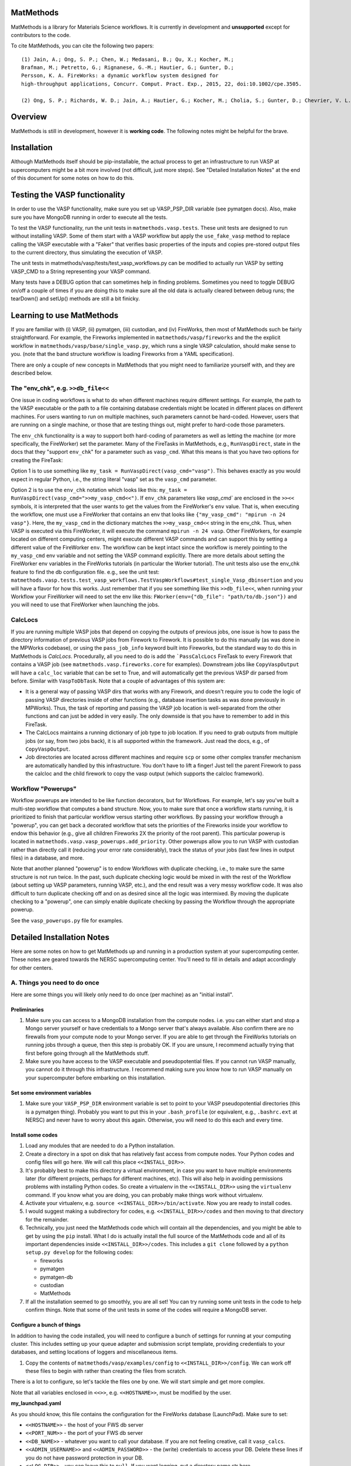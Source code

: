 ==========
MatMethods
==========

MatMethods is a library for Materials Science workflows. It is currently in development and **unsupported** except for contributors to the code.

To cite MatMethods, you can cite the following two papers::

    (1) Jain, A.; Ong, S. P.; Chen, W.; Medasani, B.; Qu, X.; Kocher, M.;
    Brafman, M.; Petretto, G.; Rignanese, G.-M.; Hautier, G.; Gunter, D.;
    Persson, K. A. FireWorks: a dynamic workflow system designed for
    high-throughput applications, Concurr. Comput. Pract. Exp., 2015, 22, doi:10.1002/cpe.3505.

    (2) Ong, S. P.; Richards, W. D.; Jain, A.; Hautier, G.; Kocher, M.; Cholia, S.; Gunter, D.; Chevrier, V. L.; Persson, K. a.; Ceder, G. Python Materials Genomics (pymatgen): A robust, open-source python library for materials analysis, Comput. Mater. Sci., 2013, 68, 314–319, doi:10.1016/j.commatsci.2012.10.028.


========
Overview
========

MatMethods is still in development, however it is **working code**. The following notes might be helpful for the brave.

============
Installation
============

Although MatMethods itself should be pip-installable, the actual process to get an infrastructure to run VASP at supercomputers might be a bit more involved (not difficult, just more steps). See "Detailed Installation Notes" at the end of this document for some notes on how to do this.

==============================
Testing the VASP functionality
==============================

In order to use the VASP functionality, make sure you set up VASP_PSP_DIR variable (see pymatgen docs). Also, make sure you have MongoDB running in order to execute all the tests.

To test the VASP functionality, run the unit tests in ``matmethods.vasp.tests``. These unit tests are designed to run without installing VASP. Some of them start with a VASP workflow but apply the ``use_fake_vasp`` method to replace calling the VASP executable with a "Faker" that verifies basic properties of the inputs and copies pre-stored output files to the current directory, thus simulating the execution of VASP.

The unit tests in matmethods/vasp/tests/test_vasp_workflows.py can be modified to actually run VASP by setting VASP_CMD to a String representing your VASP command.

Many tests have a DEBUG option that can sometimes help in finding problems. Sometimes you need to toggle DEBUG on/off a couple of times if you are doing this to make sure all the old data is actually cleared between debug runs; the tearDown() and setUp() methods are still a bit finicky.

==========================
Learning to use MatMethods
==========================

If you are familiar with (i) VASP, (ii) pymatgen, (iii) custodian, and (iv) FireWorks, then most of MatMethods such be fairly straightforward. For example, the Fireworks implemented in ``matmethods/vasp/fireworks`` and the the explicit workflow in ``matmethods/vasp/base/single_vasp.py``, which runs a single VASP calculation, should make sense to you. (note that the band structure workflow is loading Fireworks from a YAML specification).

There are only a couple of new concepts in MatMethods that you might need to familiarize yourself with, and they are described below.

The "env_chk", e.g. ``>>db_file<<``
===================================

One issue in coding workflows is what to do when different machines require different settings. For example, the path to the VASP executable or the path to a file containing database credentials might be located in different places on different machines. For users wanting to run on multiple machines, such parameters cannot be hard-coded. However, users that are running on a single machine, or those that are testing things out, might prefer to hard-code those parameters.

The ``env_chk`` functionality is a way to support both hard-coding of parameters as well as letting the machine (or more specifically, the FireWorker) set the parameter. Many of the FireTasks in MatMethods, e.g., ``RunVaspDirect``, state in the docs that they "support ``env_chk``" for a parameter such as ``vasp_cmd``. What this means is that you have two options for creating the FireTask:

Option 1 is to use something like ``my_task = RunVaspDirect(vasp_cmd="vasp")``. This behaves exactly as you would expect in regular Python, i.e., the string literal "vasp" set as the ``vasp_cmd`` parameter.

Option 2 is to use the ``env_chk`` notation which looks like this: ``my_task = RunVaspDirect(vasp_cmd=">>my_vasp_cmd<<")``. If ``env_chk`` parameters like `vasp_cmd`` are enclosed in the ``>><<`` symbols, it is interpreted that the user wants to get the values from the FireWorker's ``env`` value. That is, when executing the workflow, one must use a FireWorker that contains an env that looks like ``{"my_vasp_cmd": "mpirun -n 24 vasp"}``. Here, the ``my_vasp_cmd`` in the dictionary matches the ``>>my_vasp_cmd<<`` string in the env_chk. Thus, when VASP is executed via this FireWorker, it will execute the command ``mpirun -n 24 vasp``. Other FireWorkers, for example located on different computing centers, might execute different VASP commands and can support this by setting a different value of the FireWorker ``env``. The workflow can be kept intact since the workflow is merely pointing to the ``my_vasp_cmd`` env variable and not setting the VASP command explicitly. There are more details about setting the FireWorker env variables in the FireWorks tutorials (in particular the Worker tutorial). The unit tests also use the env_chk feature to find the db configuration file. e.g., see the unit test: ``matmethods.vasp.tests.test_vasp_workflows.TestVaspWorkflows#test_single_Vasp_dbinsertion`` and you will have a flavor for how this works. Just remember that if you see something like this ``>>db_file<<``, when running your Workflow your FireWorker will need to set the env like this: ``FWorker(env={"db_file": "path/to/db.json"})`` and you will need to use that FireWorker when launching the jobs.

CalcLocs
========

If you are running multiple VASP jobs that depend on copying the outputs of previous jobs, one issue is how to pass the directory information of previous VASP jobs from Firework to Firework. It is possible to do this manually (as was done in the MPWorks codebase), or using the ``pass_job_info`` keyword built into Fireworks, but the standard way to do this in MatMethods is *CalcLocs*. Procedurally, all you need to do is add the ```PassCalcLocs`` FireTask to every Firework that contains a VASP job (see ``matmethods.vasp.fireworks.core`` for examples). Downstream jobs like ``CopyVaspOutput`` will have a ``calc_loc`` variable that can be set to True, and will automatically get the previous VASP dir parsed from before. Similar with ``VaspToDbTask``. Note that a couple of advantages of this system are:

* It is a general way of passing VASP dirs that works with any Firework, and doesn't require you to code the logic of passing VASP directories inside of other functions (e.g., database insertion tasks as was done previously in MPWorks). Thus, the task of reporting and passing the VASP job location is well-separated from the other functions and can just be added in very easily. The only downside is that you have to remember to add in this FireTask.
* The CalcLocs maintains a running dictionary of job type to job location. If you need to grab outputs from multiple jobs (or say, from two jobs back), it is all supported within the framework. Just read the docs, e.g., of ``CopyVaspOutput``.
* Job directories are located across different machines and require ``scp`` or some other complex transfer mechanism are automatically handled by this infrastructure. You don't have to lift a finger! Just tell the parent Firework to pass the calcloc and the child firework to copy the vasp output (which supports the calcloc framework).

Workflow "Powerups"
===================

Workflow powerups are intended to be like function decorators, but for Workflows. For example, let's say you've built a multi-step workflow that computes a band structure. Now, you to make sure that once a workflow starts running, it is prioritized to finish that particular workflow versus starting other workflows. By passing your workflow through a "powerup", you can get back a decorated workflow that sets the priorities of the Fireworks inside your workflow to endow this behavior (e.g., give all children Fireworks 2X the priority of the root parent). This particular powerup is located in ``matmethods.vasp.vasp_powerups.add_priority``. Other powerups allow you to run VASP with custodian rather than directly call it (reducing your error rate considerably), track the status of your jobs (last few lines in output files) in a database, and more.

Note that another planned "powerup" is to endow Workflows with duplicate checking, i.e., to make sure the same structure is not run twice. In the past, such duplicate checking logic would be mixed in with the rest of the Workflow (about setting up VASP parameters, running VASP, etc.), and the end result was a very messy workflow code. It was also difficult to turn duplicate checking off and on as desired since all the logic was intermixed. By moving the duplicate checking to a "powerup", one can simply enable duplicate checking by passing the Workflow through the appropriate powerup.

See the ``vasp_powerups.py`` file for examples.


===========================
Detailed Installation Notes
===========================

Here are some notes on how to get MatMethods up and running in a production system at your supercomputing center. These notes are geared towards the NERSC supercomputing center. You'll need to fill in details and adapt accordingly for other centers.

A. Things you need to do once
=============================

Here are some things you will likely only need to do once (per machine) as an "initial install".

Preliminaries
-------------

1. Make sure you can access to a MongoDB installation from the compute nodes. i.e. you can either start and stop a Mongo server yourself or have credentials to a Mongo server that's always available. Also confirm there are no firewalls from your compute node to your Mongo server. If you are able to get through the FireWorks tutorials on running jobs through a queue, then this step is probably OK. If you are unsure, I recommend actually trying that first before going through all the MatMethods stuff.
2. Make sure you have access to the VASP executable and pseudopotential files. If you cannot run VASP manually, you cannot do it through this infrastructure. I recommend making sure you know how to run VASP manually on your supercomputer before embarking on this installation.

Set some environment variables
------------------------------

1. Make sure your ``VASP_PSP_DIR`` environment variable is set to point to your VASP pseudopotential directories (this is a pymatgen thing). Probably you want to put this in your ``.bash_profile`` (or equivalent, e.g., ``.bashrc.ext`` at NERSC) and never have to worry about this again. Otherwise, you will need to do this each and every time.

Install some codes
------------------

1. Load any modules that are needed to do a Python installation.

#. Create a directory in a spot on disk that has relatively fast access from compute nodes. Your Python codes and config files will go here. We will call this place ``<<INSTALL_DIR>>``.

#. It's probably best to make this directory a virtual environment, in case you want to have multiple environments later (for different projects, perhaps for different machines, etc). This will also help in avoiding permissions problems with installing Python codes. So create a virtualenv in the ``<<INSTALL_DIR>>`` using the ``virtualenv`` command. If you know what you are doing, you can probably make things work without virtualenv.

#. Activate your virtualenv, e.g. ``source <<INSTALL_DIR>>/bin/activate``. Now you are ready to install codes.

#. I would suggest making a subdirectory for codes, e.g. ``<<INSTALL_DIR>>/codes`` and then moving to that directory for the remainder.

#. Technically, you just need the MatMethods code which will contain all the dependencies, and you might be able to get by using the ``pip`` install. What I do is actually install the full source of the MatMethods code and all of its important dependencies inside ``<<INSTALL_DIR>>/codes``. This includes a ``git clone`` followed by a ``python setup.py develop`` for the following codes:

   - fireworks
   - pymatgen
   - pymatgen-db
   - custodian
   - MatMethods

#. If all the installation seemed to go smoothly, you are all set! You can try running some unit tests in the code to help confirm things. Note that some of the unit tests in some of the codes will require a MongoDB server.

Configure a bunch of things
---------------------------

In addition to having the code installed, you will need to configure a bunch of settings for running at your computing cluster. This includes setting up your queue adapter and submission script template, providing credentials to your databases, and setting locations of loggers and miscellaneous items.

1. Copy the contents of ``matmethods/vasp/examples/config`` to ``<<INSTALL_DIR>>/config``. We can work off these files to begin with rather than creating the files from scratch.

There is a lot to configure, so let's tackle the files one by one. We will start simple and get more complex.

Note that all variables enclosed in ``<<>>``, e.g. ``<<HOSTNAME>>``, must be modified by the user.

**my_launchpad.yaml**

As you should know, this file contains the configuration for the FireWorks database (LaunchPad). Make sure to set:

* ``<<HOSTNAME>>`` - the host of your FWS db server
* ``<<PORT_NUM>>`` - the port of your FWS db server
* ``<<DB_NAME>>`` - whatever you want to call your database. If you are not feeling creative, call it ``vasp_calcs``.
* ``<<ADMIN_USERNAME>>`` and ``<<ADMIN_PASSWORD>>`` - the (write) credentials to access your DB. Delete these lines if you do not have password protection in your DB.
* ``<<LOG_DIR>>`` - you can leave this to ``null``. If you want logging, put a directory name str here.
* The other settings, I've left to defaults. Feel free to modify them if you know what you are doing.

You can test whether your connection is running by running ``lpad -l my_launchpad.yaml reset``. This will reset and initialize your FireWorks database. Note that you might see some strange message about ``<<ECHO_STR>>``. We will fix that configuration later - feel free to ignore it for now.

**db.json**

This file contains credentials needed by the pymatgen-db code to insert the results of your VASP calculations. The easiest solution is to use the same database as your FireWorks database, but just use a different collection name. Or, you could use separate databases for FireWorks and VASP results. It is up to you.

For all settings, set to the same as the FireWorks database (``my_launchpad.yaml``) if you're keeping things simple. Or, use the settings for your dedicated database for VASP outputs. Note that since this is a JSON file, you need to use valid JSON conventions. e.g., wrap String values in quotes.

Once you've set up the credentials this file should be good to go.

**FW_config.yaml**

This file contains your global FireWorks settings. Later on (not now), you will set an environment variable called ``FW_CONFIG_FILE`` that points to this file. This file subsequently gives the directory name of where to find the other FWS-related files (my_launchpad.yaml, my_fworker.yaml, and my_qadapter.yaml). Anyway, in terms of setting up this file, set:

* ``<<PATH_TO_CONFIG_DIR>>`` - this is the **full** name of the directory containing the files ``my_launchpad.yaml``, ``my_fworker.yaml``, and ``my_qadapter.yaml``. The easiest way to set this variable is to navigate to ``<<INSTALL_DIR/config>>``, type ``pwd``, and paste the result into this variable.
* ``<<ECHO_TEST>>`` - the simplest thing is to delete this line. If you want, put an identifying string here. Whatever you put will be echoed back whenever you issue a FireWorks command. It is sometimes helpful if you are working with multiple databases and prefer a reminder of which database you are working with.

**my_fworker.yaml**

This file is both simple and complicated. The basic setup is simple. But, setting the ``env`` variable properly requires knowing about the details of the workflows you are going to run. Make sure you understand the ``env_chk`` framework (described elsewhere in the docs) to really know what is going on here.

* ``<<name>>`` - set to any name that describes this Worker. e.g. ``Generic NERSC``.
* ``<<env.db_file>>`` - many of the workflows implemented in MatMethods use the ``env_chk`` framework to get the path to the tasks database file from here. This allows setting different database files on different systems. Anyway, you want to put the **full** path of ``<<INSTALL_DIR>>/config/db.json``.
* ``<<env.vasp_cmd>>`` - many of the workflows implemented in MatMethods use the ``env_chk`` framework to get the actual command needed to run VASP because this command differs on different systems and cannot be hard-coded in the workflow itself. So put your full VASP command, e.g. ``mpirun -n 16 vasp`` here.
* ``<<env.scratch_dir>>`` - temporary place where to run VASP calculations using custodian framework. If set to the ``null`` it will simply use the current working directory without using a scratch_dir.

Note that all of these values might depend on the specific system you are running on. The point of the ``my_fworker.yaml`` is precisely to allow for different settings on different
systems. By having a different ``my_fworker.yaml`` file for each intended systems, you can tailor the execution of workflows across systems. This procedure is straightforward but is not covered here. If you are advanced, you will understand that you can just set up a second config dir, and point your ``FW_CONFIG_FILE`` environment variable to that second config dir in order to use different settings (e.g., different ``my_fworker.yaml``).

**my_qadapter.yaml**

This file controls the format of your queue submission script and the commands to submit jobs to the queue (e.g., ``qsub`` versus ``squeue``). I will not go over how to set this file here. Please refer to the FWS tutorials for that. Note that ``<<CONFIG_DIR>>`` should point to the **full** path of ``<<INSTALL_DIR>>/config``.

That's it! You've finished basic configuration!

B. Things you need to do each time you log in (or just once if you put it in your .bash_profile)
================================================================================================

In order to run jobs, you must:

1. Load modules for any important libraries (e.g., Python / VASP)
#. Activate your virtualenv (``source <<INSTALL_DIR>>/bin/activate``).
#. set your ``FW_CONFIG_FILE`` env variable to point to ``FW_config.yaml`` (``export FW_CONFIG_FILE=<<INSTALL_DIR>>/config/FW_config.yaml``).

You can put all of these things inside your ``.bash_profile`` or equivalent in order to make them automatic when you log into the cluster. It is up to you.

C. Running some jobs
====================

Ok, you are now ready to test running some jobs! Note that the testing procedure was recently changed and is under development. For now, try

.. code-block:: bash

    mmwf --help
    mmwf add --help

which will show you the commands. For example::

.. code-block:: bash

    export MAPI_KEY=<My Materials API key obtained through Materials Project>
    mmwf add -m "mp-149"

* Verify the workflows are there, e.g. ``lpad get_wflows -d more``.
* Navigate to where you want to run the workflows. e.g. ``<<INSTALL_DIR>>/scratch``.
* Type ``qlaunch -r rapidfire``

And away we go! If all is well, this will submit jobs to your system until the workflows finish. You can inspect your FWS Launchpad and also your tasks database to make sure things are progressing well. Of course, with the code you can easily submit anything not just Materials Project structures. Note that there are also some workflows in the ``vasp/workflows/auto`` package in which you can just give a Structure and get back a workflow. In some cases this might be more useful than using ``mmwf``. Just bear with the code until things are a bit more polished...

D. Tuning performance on different machines
===========================================

VASP has certain INCAR parameters like NCORE, NPAR, KPAR, etc. that can be tuned based on your machine. Since
the ``ModifyIncar`` firetask supports ``env_chk``, these values can also be set in the fireworker config file (my_fworker.yaml). e.g.

 env:
   incar_update:
       NCORE: 24

Note that NCORE sets the number of cores that work on a single orbital. Typically, you want to set this between 1 (higher memory requirements) and the number of cores per node (lower memory requirements while still maintaining fast communication times between workers on an a single orbital). A good starting point might be setting NCORE equal to the number of cores per node. The following information might come in handy when setting the NCORE parameter on NERSC machines:

+--------------------+------------------------+
| Hostname           | max # tasks per node   |
+--------------------+------------------------+
| Edison	         |          24            |
+--------------------+------------------------+
| Cori               |          32            |
+--------------------+------------------------+
| Matgen             |          16            |
+--------------------+------------------------+
